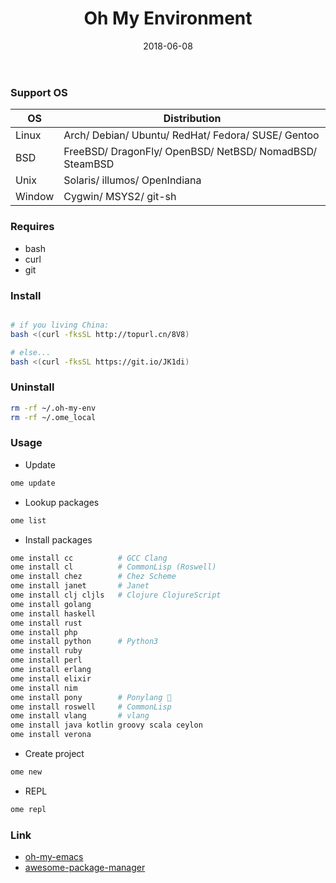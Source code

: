 #+TITLE:     Oh My Environment
#+AUTHOR:    Damon Kwok
#+EMAIL:     damon-kwok@outlook.com
#+DATE:      2018-06-08
#+OPTIONS: toc:nil creator:nil author:nil email:nil timestamp:nil html-postamble:nil
#+TODO: TODO DOING DONE

[[https://github.com/damon-kwok/oh-my-env/blob/master/COPYING][https://img.shields.io/github/license/damon-kwok/oh-my-env?logo=gnu&.svg]]
[[https://www.patreon.com/DamonKwok][https://img.shields.io/badge/Support%20Me-%F0%9F%92%97-ff69b4.svg]]

*** Support OS
| OS     | Distribution                                                      |
|--------+-------------------------------------------------------------------|
| Linux  | Arch/ Debian/ Ubuntu/ RedHat/ Fedora/ SUSE/ Gentoo                |
| BSD    | FreeBSD/ DragonFly/ OpenBSD/ NetBSD/ NomadBSD/ SteamBSD           |
| Unix   | Solaris/ illumos/ OpenIndiana                                     |
| Window | Cygwin/ MSYS2/ git-sh                                             |

*** Requires
- bash
- curl
- git

*** Install
# bash -c "$(curl -fksSL https://git.io/JK1di)"
# bash -c "$(curl --proto '=https' --tlsv1.2 -sSf https://git.io/JK1di))"
#+BEGIN_SRC sh

# if you living China:
bash <(curl -fksSL http://topurl.cn/8V8)

# else...
bash <(curl -fksSL https://git.io/JK1di)
#+END_SRC

*** Uninstall
#+BEGIN_SRC sh
rm -rf ~/.oh-my-env
rm -rf ~/.ome_local
#+END_SRC

*** Usage

- Update
#+BEGIN_SRC sh
ome update
#+END_SRC

- Lookup packages
#+BEGIN_SRC sh
ome list
#+END_SRC

- Install packages
#+BEGIN_SRC sh
ome install cc          # GCC Clang
ome install cl          # CommonLisp (Roswell)
ome install chez        # Chez Scheme
ome install janet       # Janet
ome install clj cljls   # Clojure ClojureScript
ome install golang
ome install haskell
ome install rust
ome install php
ome install python      # Python3
ome install ruby
ome install perl
ome install erlang
ome install elixir
ome install nim
ome install pony        # Ponylang 🐎
ome install roswell     # CommonLisp
ome install vlang       # vlang
ome install java kotlin groovy scala ceylon
ome install verona
#+END_SRC

- Create project
#+BEGIN_SRC sh
ome new
#+END_SRC

- REPL
#+BEGIN_SRC sh
ome repl
#+END_SRC

*** Link
- [[https://github.com/damon-kwok/oh-my-emacs][oh-my-emacs]]
- [[https://github.com/damon-kwok/awesome-package-manager][awesome-package-manager]]
